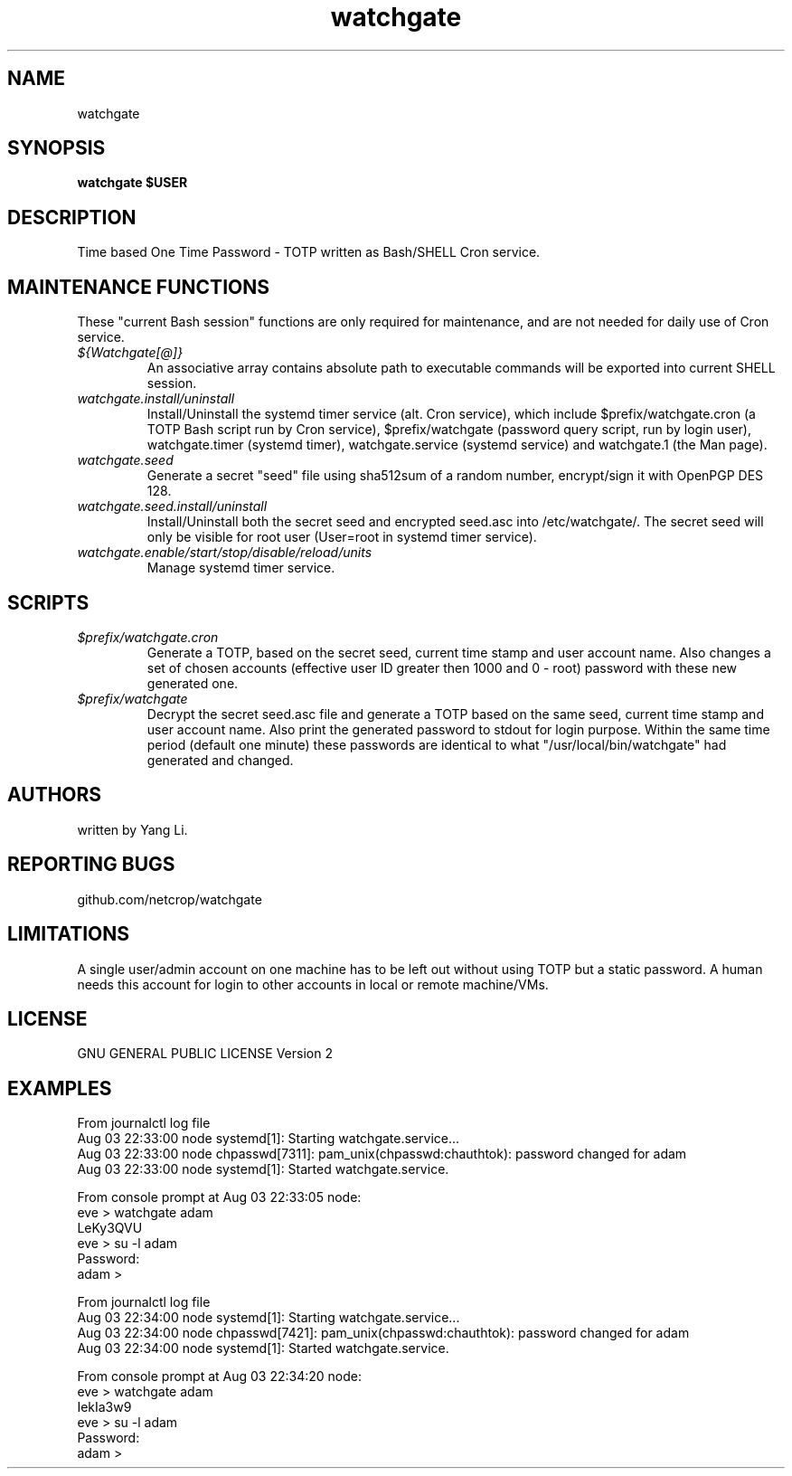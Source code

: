 .TH watchgate 1
.SH NAME
watchgate
.SH SYNOPSIS
.B watchgate $USER
.SH DESCRIPTION
Time based One Time Password - TOTP written as Bash/SHELL Cron service.
.SH MAINTENANCE FUNCTIONS
These "current Bash session" functions are only required for maintenance, and are not needed for daily use of Cron service.
.TP
.I "${Watchgate[@]}"
An associative array contains absolute path to executable commands will be exported into current SHELL session.
.TP
.I "watchgate.install/uninstall"
Install/Uninstall the systemd timer service (alt. Cron service), which include $prefix/watchgate.cron (a TOTP Bash script run by Cron service), $prefix/watchgate (password query script, run by login user), watchgate.timer (systemd timer), watchgate.service (systemd service) and watchgate.1 (the Man page).
.TP
.I "watchgate.seed"
Generate a secret "seed" file using sha512sum of a random number, encrypt/sign it with OpenPGP DES 128.
.TP
.I "watchgate.seed.install/uninstall"
Install/Uninstall both the secret seed and encrypted seed.asc into /etc/watchgate/. The secret seed will only be visible for root user (User=root in systemd timer service).
.TP
.I "watchgate.enable/start/stop/disable/reload/units"
Manage systemd timer service.
.SH SCRIPTS
.TP
.I "$prefix/watchgate.cron"
Generate a TOTP, based on the secret seed, current time stamp and user account name. Also changes a set of chosen accounts (effective user ID greater then 1000 and 0 - root) password with these new generated one.
.TP
.I "$prefix/watchgate"
Decrypt the secret seed.asc file and generate a TOTP based on the same seed, current time stamp and user account name. Also print the generated password to stdout for login purpose. Within the same time period (default one minute) these passwords are identical to what "/usr/local/bin/watchgate" had generated and changed.


.SH AUTHORS
written by Yang Li.
.SH REPORTING BUGS
github.com/netcrop/watchgate
.SH LIMITATIONS
A single user/admin account on one machine has to be left out without using TOTP but a static password. A human needs this account for login to other accounts in local or remote machine/VMs.
.SH LICENSE
GNU GENERAL PUBLIC LICENSE Version 2

.SH EXAMPLES
.VE
.LP

  From journalctl log file
  Aug 03 22:33:00 node systemd[1]: Starting watchgate.service...
  Aug 03 22:33:00 node chpasswd[7311]: pam_unix(chpasswd:chauthtok): password changed for adam
  Aug 03 22:33:00 node systemd[1]: Started watchgate.service.
  
  From console prompt at Aug 03 22:33:05 node: 
  eve > watchgate adam
  LeKy3QVU
  eve > su -l adam
  Password:
  adam >

  From journalctl log file
  Aug 03 22:34:00 node systemd[1]: Starting watchgate.service...
  Aug 03 22:34:00 node chpasswd[7421]: pam_unix(chpasswd:chauthtok): password changed for adam
  Aug 03 22:34:00 node systemd[1]: Started watchgate.service.
  
  From console prompt at Aug 03 22:34:20 node: 
  eve > watchgate adam
  IekIa3w9
  eve > su -l adam
  Password:
  adam >
